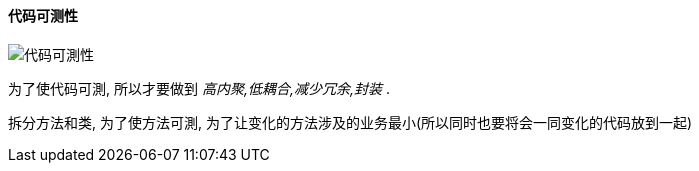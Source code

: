 

==== 代码可测性


image::https://wx1.sinaimg.cn/mw690/006fyhWgly1gef2872orij30k107x3zy.jpg[代码可測性]
为了使代码可測, 所以才要做到 _高内聚,低耦合,减少冗余,封装_ .

拆分方法和类, 为了使方法可測, 为了让变化的方法涉及的业务最小(所以同时也要将会一同变化的代码放到一起)

